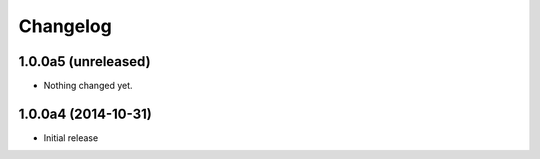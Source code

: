 Changelog
=========

1.0.0a5 (unreleased)
--------------------

- Nothing changed yet.


1.0.0a4 (2014-10-31)
--------------------

- Initial release

